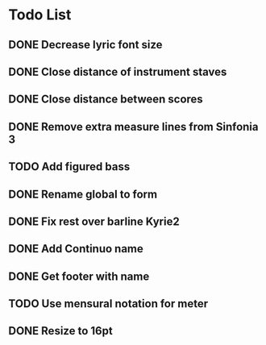 * Todo List
** DONE Decrease lyric font size
:LOGBOOK:
- State "DONE"       from "TODO"       [2024-03-02 Sat 20:19]
:END:
** DONE Close distance of instrument staves
:LOGBOOK:
- State "DONE"       from "TODO"       [2024-02-27 Tue 22:49]
:END:
** DONE Close distance between scores
:LOGBOOK:
- State "DONE"       from "TODO"       [2024-02-27 Tue 22:49]
:END:
** DONE Remove extra measure lines from Sinfonia 3
:LOGBOOK:
- State "DONE"       from "TODO"       [2024-02-27 Tue 19:41]
:END:
** TODO Add figured bass
** DONE Rename global to form
:LOGBOOK:
- State "DONE"       from "TODO"       [2024-02-27 Tue 21:12]
:END:
** DONE Fix rest over barline Kyrie2
:LOGBOOK:
- State "DONE"       from "TODO"       [2024-02-27 Tue 20:00]
:END:
** DONE Add Continuo name
:LOGBOOK:
- State "DONE"       from "TODO"       [2024-02-27 Tue 20:44]
:END:
** DONE Get footer with name
:LOGBOOK:
- State "DONE"       from "TODO"       [2024-03-05 Tue 19:28]
:END:
** TODO Use mensural notation for meter
** DONE Resize to 16pt
:LOGBOOK:
- State "DONE"       from "TODO"       [2024-03-04 Mon 19:41]
:END:

